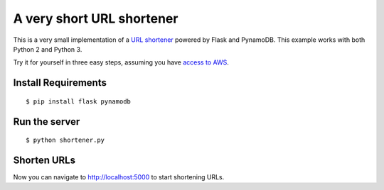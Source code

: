 ==========================
A very short URL shortener
==========================

This is a very small implementation of a `URL shortener <http://en.wikipedia.org/wiki/URL_shortening>`_ powered by Flask and PynamoDB.
This example works with both Python 2 and Python 3.

Try it for yourself in three easy steps, assuming you have `access to AWS <https://pynamodb.readthedocs.io/en/latest/awsaccess.html>`_.

Install Requirements
====================
::

    $ pip install flask pynamodb

Run the server
==============
::

    $ python shortener.py

Shorten URLs
============

Now you can navigate to `http://localhost:5000 <http://localhost:5000>`_ to start shortening URLs.
